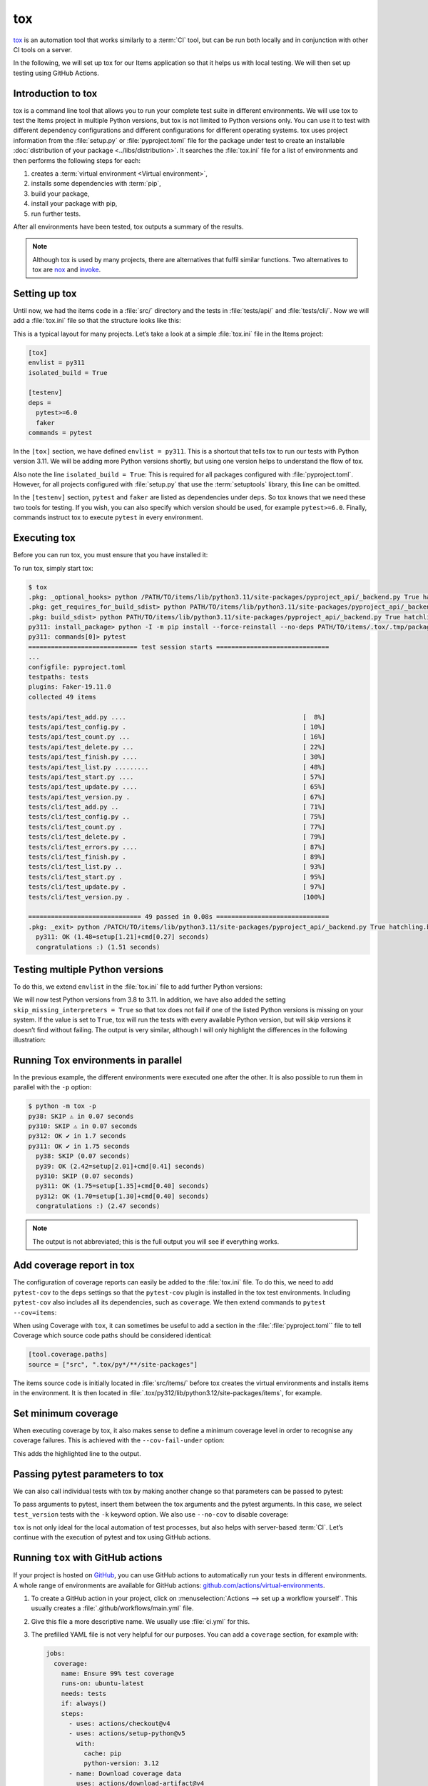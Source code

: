tox
===

`tox <https://tox.readthedocs.io/>`_ is an automation tool that works similarly
to a :term:`CI` tool, but can be run both locally and in conjunction with other
CI tools on a server.

In the following, we will set up tox for our Items application so that it helps
us with local testing. We will then set up testing using GitHub Actions.

Introduction to tox
-------------------

tox is a command line tool that allows you to run your complete test suite in
different environments. We will use tox to test the Items project in multiple
Python versions, but tox is not limited to Python versions only. You can use it
to test with different dependency configurations and different configurations
for different operating systems. tox uses project information from the
:file:`setup.py` or :file:`pyproject.toml` file for the package under test to
create an installable :doc:`distribution of your package
<../libs/distribution>`. It searches the :file:`tox.ini` file for a list of
environments and then performs the following steps for each:

#. creates a :term:`virtual environment <Virtual environment>`,
#. installs some dependencies with :term:`pip`,
#. build your package,
#. install your package with pip,
#. run further tests.

After all environments have been tested, tox outputs a summary of the results.

.. note::
   Although tox is used by many projects, there are alternatives that fulfil
   similar functions. Two alternatives to tox are `nox
   <https://nox.thea.codes/en/stable/>`_ and `invoke
   <https://www.pyinvoke.org>`_.

Setting up tox
--------------

Until now, we had the items code in a :file:`src/` directory and the tests in
:file:`tests/api/` and :file:`tests/cli/`. Now we will add a :file:`tox.ini` file
so that the structure looks like this:

.. code-block:: console
   :emphasize-lines: 16

    items
     ├── …
     ├── pyproject.toml
     ├── src
     │   └── items
     │       └── …
     ├── tests
     │   ├── api
     │   │   ├── __init__.py
     │   │   ├── conftest.py
     │   │   └── test_….py
     │   └── cli
     │       ├── __init__.py
     │       ├── conftest.py
     │       └── test_….py
     └── tox.ini

This is a typical layout for many projects. Let’s take a look at a simple
:file:`tox.ini` file in the Items project:

.. code-block:: ini

   [tox]
   envlist = py311
   isolated_build = True

   [testenv]
   deps =
     pytest>=6.0
     faker
   commands = pytest

In the ``[tox]`` section, we have defined ``envlist = py311``. This is a shortcut
that tells tox to run our tests with Python version 3.11. We will be adding more
Python versions shortly, but using one version helps to understand the flow of
tox.

Also note the line ``isolated_build = True``: This is required for all packages
configured with :file:`pyproject.toml`. However, for all projects configured with
:file:`setup.py` that use the :term:`setuptools` library, this line can be
omitted.

In the ``[testenv]`` section, ``pytest`` and ``faker`` are listed as dependencies
under ``deps``. So tox knows that we need these two tools for testing. If you
wish, you can also specify which version should be used, for example
``pytest>=6.0``. Finally, commands instruct tox to execute ``pytest`` in every
environment.

Executing tox
-------------

Before you can run tox, you must ensure that you have installed it:

.. tab:: Linux/macOS

   .. code-block:: console

      $ python3 -m venv .
      $ . bin/activate
      $ python -m pip install tox

.. tab:: Windows

   .. code-block:: ps1con

      C:> python -m venv .
      C:> Scripts\activate
      C:> python -m pip install tox

To run tox, simply start tox:

.. code-block:: console

    $ tox
    .pkg: _optional_hooks> python /PATH/TO/items/lib/python3.11/site-packages/pyproject_api/_backend.py True hatchling.build
    .pkg: get_requires_for_build_sdist> python PATH/TO/items/lib/python3.11/site-packages/pyproject_api/_backend.py True hatchling.build
    .pkg: build_sdist> python PATH/TO/items/lib/python3.11/site-packages/pyproject_api/_backend.py True hatchling.build
    py311: install_package> python -I -m pip install --force-reinstall --no-deps PATH/TO/items/.tox/.tmp/package/14/items-0.1.0.tar.gz
    py311: commands[0]> pytest
    ============================= test session starts ==============================
    ...
    configfile: pyproject.toml
    testpaths: tests
    plugins: Faker-19.11.0
    collected 49 items

    tests/api/test_add.py ....                                               [  8%]
    tests/api/test_config.py .                                               [ 10%]
    tests/api/test_count.py ...                                              [ 16%]
    tests/api/test_delete.py ...                                             [ 22%]
    tests/api/test_finish.py ....                                            [ 30%]
    tests/api/test_list.py .........                                         [ 48%]
    tests/api/test_start.py ....                                             [ 57%]
    tests/api/test_update.py ....                                            [ 65%]
    tests/api/test_version.py .                                              [ 67%]
    tests/cli/test_add.py ..                                                 [ 71%]
    tests/cli/test_config.py ..                                              [ 75%]
    tests/cli/test_count.py .                                                [ 77%]
    tests/cli/test_delete.py .                                               [ 79%]
    tests/cli/test_errors.py ....                                            [ 87%]
    tests/cli/test_finish.py .                                               [ 89%]
    tests/cli/test_list.py ..                                                [ 93%]
    tests/cli/test_start.py .                                                [ 95%]
    tests/cli/test_update.py .                                               [ 97%]
    tests/cli/test_version.py .                                              [100%]

    ============================== 49 passed in 0.08s ==============================
    .pkg: _exit> python /PATCH/TO/items/lib/python3.11/site-packages/pyproject_api/_backend.py True hatchling.build
      py311: OK (1.48=setup[1.21]+cmd[0.27] seconds)
      congratulations :) (1.51 seconds)

Testing multiple Python versions
--------------------------------

To do this, we extend ``envlist`` in the :file:`tox.ini` file to add further
Python versions:

.. code-block:: ini
   :emphasize-lines: 2, 4

   [tox]
   envlist = py38, py39, py310, py311
   isolated_build = True
   skip_missing_interpreters = True

We will now test Python versions from 3.8 to 3.11. In addition, we have also
added the setting ``skip_missing_interpreters = True`` so that tox does not fail
if one of the listed Python versions is missing on your system. If the value is
set to ``True``, tox will run the tests with every available Python version, but
will skip versions it doesn’t find without failing. The output is very similar,
although I will only highlight the differences in the following illustration:

.. code-block:: pytest
   :emphasize-lines: 2, 4, 10, 12, 18-

    $ tox
    py38: skipped because could not find python interpreter with spec(s): py38
    py38: SKIP ⚠ in 2.13 seconds
    py39: install_package> python -I -m pip install --force-reinstall --no-deps /PATCH/TO/items/.tox/.tmp/package/15/items-0.1.0.tar.gz
    py39: commands[0]> pytest
    ============================= test session starts ==============================
    ...
    ============================== 49 passed in 0.16s ==============================
    py39: OK ✔ in 8.08 seconds
    py310: skipped because could not find python interpreter with spec(s): py310
    py310: SKIP ⚠ in 0 seconds
    py311: install_package> python -I -m pip install --force-reinstall --no-deps /PATH/TO/items/.tox/.tmp/package/16/items-0.1.0.tar.gz
    py311: commands[0]> pytest
    ============================= test session starts ==============================
    ...
    ============================== 49 passed in 0.09s ==============================
    .pkg: _exit> python /PYTH/TO/items/lib/python3.11/site-packages/pyproject_api/_backend.py True hatchling.build
      py38: SKIP (2.13 seconds)
      py39: OK (8.08=setup[6.92]+cmd[1.16] seconds)
      py310: SKIP (0.00 seconds)
      py311: OK (1.24=setup[0.95]+cmd[0.29] seconds)
      congratulations :) (11.48 seconds)

Running Tox environments in parallel
------------------------------------

In the previous example, the different environments were executed one after the
other. It is also possible to run them in parallel with the ``-p`` option:

.. code-block:: pytest

    $ python -m tox -p
    py38: SKIP ⚠ in 0.07 seconds
    py310: SKIP ⚠ in 0.07 seconds
    py312: OK ✔ in 1.7 seconds
    py311: OK ✔ in 1.75 seconds
      py38: SKIP (0.07 seconds)
      py39: OK (2.42=setup[2.01]+cmd[0.41] seconds)
      py310: SKIP (0.07 seconds)
      py311: OK (1.75=setup[1.35]+cmd[0.40] seconds)
      py312: OK (1.70=setup[1.30]+cmd[0.40] seconds)
      congratulations :) (2.47 seconds)

.. note::
   The output is not abbreviated; this is the full output you will see if
   everything works.

Add coverage report in tox
--------------------------

The configuration of coverage reports can easily be added to the :file:`tox.ini`
file. To do this, we need to add ``pytest-cov`` to the ``deps`` settings so that
the ``pytest-cov`` plugin is installed in the tox test environments. Including
``pytest-cov`` also includes all its dependencies, such as ``coverage``. We then
extend commands to ``pytest --cov=items``:

.. code-block::
   :emphasize-lines: 12-

    [tox]
    envlist = py3{8,9,10,11,12}
    isolated_build = True
    skip_missing_interpreters = True

    [testenv]
    deps =
     pytest>=6.0
     faker
    commands = pytest

    [testenv:coverage-report]
    description = Report coverage over all test runs.
    deps = coverage[toml]
    skip_install = true
    allowlist_externals = coverage
    commands =
      coverage combine
      coverage report

When using Coverage with ``tox``, it can sometimes be useful to add a section in
the :file:`:file:`pyproject.toml`` file to tell Coverage which source code paths
should be considered identical:

.. code-block:: ini

    [tool.coverage.paths]
    source = ["src", ".tox/py*/**/site-packages"]

The items source code is initially located in :file:`src/items/` before tox
creates the virtual environments and installs items in the environment. It is
then located in :file:`.tox/py312/lib/python3.12/site-packages/items`, for
example.

.. code-block:: console
   :emphasize-lines: 1

    $ python -m tox
    ...
    coverage-report: install_deps> python -I -m pip install 'coverage[toml]'
    coverage-report: commands[0]> coverage combine
    Combined data file .coverage.fay.local.74688.XgGaASxx
    Skipping duplicate data .coverage.fay.local.74695.XmMjaOox
    Skipping duplicate data .coverage.fay.local.74702.XUQUSgdx
    coverage-report: commands[1]> coverage report
    Name               Stmts   Miss Branch BrPart  Cover   Missing
    --------------------------------------------------------------
    src/items/api.py      68      1     16      1    98%   52
    --------------------------------------------------------------
    TOTAL                428      1    118      1    99%
    27 files skipped due to complete coverage.
      py38: SKIP (0.02 seconds)
      py39: OK (6.24=setup[5.06]+cmd[1.18] seconds)
      py310: SKIP (0.01 seconds)
      py311: OK (3.97=setup[2.77]+cmd[1.20] seconds)
      py312: OK (3.80=setup[2.67]+cmd[1.13] seconds)
      coverage-report: OK (1.53=setup[0.90]+cmd[0.54,0.09] seconds)
      congratulations :) (15.59 seconds)

Set minimum coverage
--------------------

When executing coverage by tox, it also makes sense to define a minimum coverage
level in order to recognise any coverage failures. This is achieved with the
``--cov-fail-under`` option:

.. code-block:: console
    :emphasize-lines: 9

    $ python -m coverage report --fail-under=100
    Name               Stmts   Miss Branch BrPart  Cover   Missing
    --------------------------------------------------------------
    src/items/api.py      68      1     16      1    98%   52
    --------------------------------------------------------------
    TOTAL                428      1    118      1    99%

    27 files skipped due to complete coverage.
     overage failure: total of 99 is less than fail-under=100

This adds the highlighted line to the output.

.. _posargs:

Passing pytest parameters to tox
--------------------------------

We can also call individual tests with tox by making another change so that
parameters can be passed to pytest:

.. code-block:: ini
   :emphasize-lines: 17

    [tox]
    envlist =
        pre-commit
        docs
        py3{8,9,10,11,12}
        coverage-report
    isolated_build = True
    skip_missing_interpreters = True

    [testenv]
    extras =
      tests: tests
    deps =
      tests: coverage[toml]
    allowlist_externals = coverage
    commands =
      coverage run -m pytest {posargs}

To pass arguments to pytest, insert them between the tox arguments and the
pytest arguments. In this case, we select ``test_version`` tests with the ``-k``
keyword option. We also use ``--no-cov`` to disable coverage:

.. code-block::
   :emphasize-lines: 1, 3

    $ tox -e py312 -- -k test_version --no-cov
    ...
    py312: commands[0]> coverage run -m pytest -k test_version --no-cov
    ============================= test session starts ==============================
    ...
    configfile: pyproject.toml
    testpaths: tests
    plugins: cov-5.0.0, Faker-25.0.0
    collected 49 items / 47 deselected / 2 selected

    tests/api/test_version.py .                                              [ 50%]
    tests/cli/test_version.py .                                              [100%]

    ======================= 2 passed, 47 deselected in 0.09s =======================
    .pkg: _exit> python /Users/veit/cusy/prj/items_env/lib/python3.12/site-packages/pyproject_api/_backend.py True hatchling.build
      py312: OK (2.22=setup[1.12]+cmd[1.10] seconds)
      congratulations :) (2.25 seconds)

``tox`` is not only ideal for the local automation of test processes, but also
helps with server-based :term:`CI`. Let’s continue with the execution of pytest
and tox using GitHub actions.

Running ``tox`` with GitHub actions
-----------------------------------

If your project is hosted on `GitHub <https://github.com/>`_, you can use GitHub
actions to automatically run your tests in different environments. A whole range
of environments are available for GitHub actions:
`github.com/actions/virtual-environments
<https://github.com/actions/runner-images?tab=readme-ov-file>`_.

#. To create a GitHub action in your project, click on :menuselection:`Actions
   --> set up a workflow yourself`. This usually creates a
   :file:`.github/workflows/main.yml` file.
#. Give this file a more descriptive name. We usually use :file:`ci.yml` for
   this.
#. The prefilled YAML file is not very helpful for our purposes. You can add a
   ``coverage`` section, for example with:

   .. code-block:: yaml

      jobs:
        coverage:
          name: Ensure 99% test coverage
          runs-on: ubuntu-latest
          needs: tests
          if: always()
          steps:
            - uses: actions/checkout@v4
            - uses: actions/setup-python@v5
              with:
                cache: pip
                python-version: 3.12
            - name: Download coverage data
              uses: actions/download-artifact@v4
              with:
                pattern: coverage-data-*
                merge-multiple: true
            - name: Combine coverage and fail if it’s <99%.
              run: |
                python -m pip install --upgrade coverage[toml]
                python -m coverage combine
                python -m coverage html --skip-covered --skip-empty
                # Report and write to summary.
                python -m coverage report --format=markdown >> $GITHUB_STEP_SUMMARY
                # Report again and fail if under 99%.
                python -m coverage report --fail-under=99

   ``name``
       can be any name. It is displayed in the GitHub Actions user interface.
   ``steps``
       is a list of steps. The name of each step can be arbitrary and is
       optional.
   ``uses: actions/checkout@v4``
       is a GitHub actions tool that checks out our repository so that the rest
       of the workflow can access it.
   ``uses: actions/setup-python@v5``
       is a GitHub actions tool that configures Python and installs it in a build
       environment.
   ``with: python-version: ${{ matrix.python }}``
       says that an environment should be created for each of the Python versions
       listed in ``matrix.python``.
   ``run: python -m pip install tox tox-gh-actions``
       installs tox and simplifies the execution of tox in GitHub actions with
       `tox-gh-actions <https://pypi.org/project/tox-gh-actions/>`_ by providing
       the environment that tox itself uses as the environment for the tests.
       However, we still need to adjust our :file:`tox.ini` file for this, for
       example:

       .. code-block:: ini

          [gh-actions]
          python =
              3.8: py38
              3.9: py39
              3.10: py310
              3.11: py311

       This assigns GitHub actions to tox environments.

       .. note::
          * You do not need to specify all variants of your environment. This
            distinguishes ``tox-gh-actions`` from ``tox -e py``.
          * Make sure that the versions in the ``[gh-actions]`` section match the
            available Python versions and, if applicable, those in the
            :ref:`GitHub actions for Git pre-commit hooks
            <gh-action-pre-commit-example>`.
          * Since all tests for a specific Python version are executed one after
            the other in a container, the advantages of parallel execution are
            lost.

   ``run: python -m tox``
       executes tox.

#. You can then click on :guilabel:`Start commit`. As we want to make further
   changes before the tests are executed automatically, we select
   :guilabel:`Create a new branch for this commit and start a pull request` and
   github-actions as the name for the new :term:`branch <branch>`. Finally, you
   can click on :guilabel:`Create pull request`.
#. To switch to the new branch, we go to :menuselection:`Code --> main -->
   github-actions`.

The actions syntax is well documented. A good starting point in the GitHub
Actions documentation is the `Building and Testing Python
<https://docs.github.com/en/actions/automating-builds-and-tests/building-and-testing-python>`_
page. The documentation also shows you how to run pytest directly without tox and
how to extend the matrix to multiple operating systems. As soon as you have set
up your :file:`*.yml` file and uploaded it to your GitHub repository, it will be
executed automatically. You can then see the runs in the :menuselection:`Actions`
tab:

.. figure:: github-actions.png
   :alt: Screenshot of the GitHub actions overview

The different Python environments are listed on the left-hand side. If you select
one, the results for this environment are displayed, as shown in the following
screenshot:

.. figure:: github-actions-run.png
   :alt: Screenshot of a GitHub actions run for an environment

.. seealso::
   * `Building and testing Python
     <https://docs.github.com/en/actions/automating-builds-and-tests/building-and-testing-python>`_
   * `Workflow syntax for GitHub Actions
     <https://docs.github.com/en/actions/using-workflows/workflow-syntax-for-github-actions>`_

Display badge
-------------

Now you can add a badge of your :term:`CI` status to your :file:`README.rst`
file, for example with:

.. code-block::

   .. image:: https://github.com/YOU/YOUR_PROJECT/workflows/CI/badge.svg?branch=main
      :target: https://github.com/YOU/YOUR_PROJECT/actions?workflow=CI
      :alt: CI Status

Publish test coverage
---------------------

You can publish the test coverage on GitHub, see also :ref:`Coverage
GitHub-Actions <coverage-github-actions>`.

Extend tox
----------

tox uses `pluggy <https://pluggy.readthedocs.io/en/stable/>`_ to customise the
default behaviour. Pluggy finds a plugin by searching for an entry point with the
name ``tox``, for example in a :file:`pyproject.toml` file:

.. code-block:: toml

    [project.entry-points.tox]
    my_plugin = "my_plugin.hooks"

To use the plugin, it therefore only needs to be installed in the same
environment in which tox is running and it is found via the defined entry point.

A plugin is created by implementing extension points in the form of hooks. For
example, the following code snippet would define a new ``--my`` :abbr:`CLI
(Command Line Interface)`:

.. code-block:: python

    from tox.config.cli.parser import ToxParser
    from tox.plugin import impl


    @impl
    def tox_add_option(parser: ToxParser) -> None:
        parser.add_argument("--my", action="store_true", help="my option")

.. seealso::
   * `Extending tox <https://tox.wiki/en/latest/plugins.html>`_
   * `tox development team <https://github.com/orgs/tox-dev/repositories>`_
